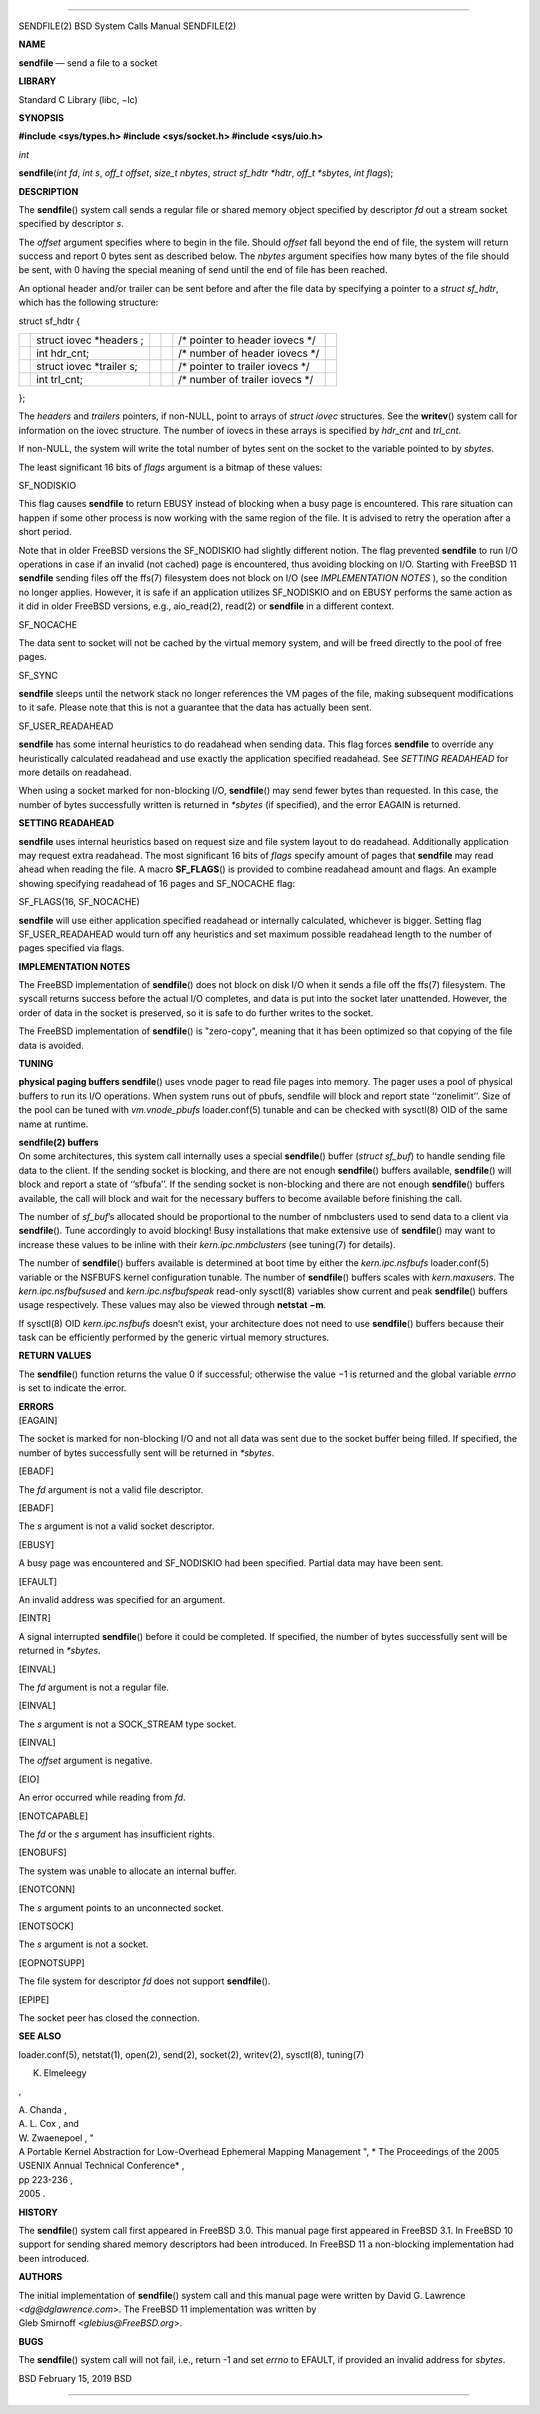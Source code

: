 --------------

SENDFILE(2) BSD System Calls Manual SENDFILE(2)

**NAME**

**sendfile** — send a file to a socket

**LIBRARY**

Standard C Library (libc, −lc)

**SYNOPSIS**

**#include <sys/types.h>
#include <sys/socket.h>
#include <sys/uio.h>**

*int*

**sendfile**\ (*int fd*, *int s*, *off_t offset*, *size_t nbytes*,
*struct sf_hdtr *hdtr*, *off_t *sbytes*, *int flags*);

**DESCRIPTION**

The **sendfile**\ () system call sends a regular file or shared memory
object specified by descriptor *fd* out a stream socket specified by
descriptor *s*.

The *offset* argument specifies where to begin in the file. Should
*offset* fall beyond the end of file, the system will return success and
report 0 bytes sent as described below. The *nbytes* argument specifies
how many bytes of the file should be sent, with 0 having the special
meaning of send until the end of file has been reached.

An optional header and/or trailer can be sent before and after the file
data by specifying a pointer to a *struct sf_hdtr*, which has the
following structure:

struct sf_hdtr {

+-----------+-----------+-----------+-----------+-----------+-----------+
|           | struct    |           |           | /\*       |           |
|           | iovec     |           |           | pointer   |           |
|           | \*headers |           |           | to header |           |
|           | ;         |           |           | iovecs    |           |
|           |           |           |           | \*/       |           |
+-----------+-----------+-----------+-----------+-----------+-----------+
|           | int       |           |           | /\*       |           |
|           | hdr_cnt;  |           |           | number of |           |
|           |           |           |           | header    |           |
|           |           |           |           | iovecs    |           |
|           |           |           |           | \*/       |           |
+-----------+-----------+-----------+-----------+-----------+-----------+
|           | struct    |           |           | /\*       |           |
|           | iovec     |           |           | pointer   |           |
|           | \*trailer |           |           | to        |           |
|           | s;        |           |           | trailer   |           |
|           |           |           |           | iovecs    |           |
|           |           |           |           | \*/       |           |
+-----------+-----------+-----------+-----------+-----------+-----------+
|           | int       |           |           | /\*       |           |
|           | trl_cnt;  |           |           | number of |           |
|           |           |           |           | trailer   |           |
|           |           |           |           | iovecs    |           |
|           |           |           |           | \*/       |           |
+-----------+-----------+-----------+-----------+-----------+-----------+

};

The *headers* and *trailers* pointers, if non-NULL, point to arrays of
*struct iovec* structures. See the **writev**\ () system call for
information on the iovec structure. The number of iovecs in these arrays
is specified by *hdr_cnt* and *trl_cnt*.

If non-NULL, the system will write the total number of bytes sent on the
socket to the variable pointed to by *sbytes*.

The least significant 16 bits of *flags* argument is a bitmap of these
values:

SF_NODISKIO

This flag causes **sendfile** to return EBUSY instead of blocking when a
busy page is encountered. This rare situation can happen if some other
process is now working with the same region of the file. It is advised
to retry the operation after a short period.

Note that in older FreeBSD versions the SF_NODISKIO had slightly
different notion. The flag prevented **sendfile** to run I/O operations
in case if an invalid (not cached) page is encountered, thus avoiding
blocking on I/O. Starting with FreeBSD 11 **sendfile** sending files off
the ffs(7) filesystem does not block on I/O (see *IMPLEMENTATION NOTES*
), so the condition no longer applies. However, it is safe if an
application utilizes SF_NODISKIO and on EBUSY performs the same action
as it did in older FreeBSD versions, e.g., aio_read(2), read(2) or
**sendfile** in a different context.

SF_NOCACHE

The data sent to socket will not be cached by the virtual memory system,
and will be freed directly to the pool of free pages.

SF_SYNC

**sendfile** sleeps until the network stack no longer references the VM
pages of the file, making subsequent modifications to it safe. Please
note that this is not a guarantee that the data has actually been sent.

SF_USER_READAHEAD

**sendfile** has some internal heuristics to do readahead when sending
data. This flag forces **sendfile** to override any heuristically
calculated readahead and use exactly the application specified
readahead. See *SETTING READAHEAD* for more details on readahead.

When using a socket marked for non-blocking I/O, **sendfile**\ () may
send fewer bytes than requested. In this case, the number of bytes
successfully written is returned in *\*sbytes* (if specified), and the
error EAGAIN is returned.

**SETTING READAHEAD**

**sendfile** uses internal heuristics based on request size and file
system layout to do readahead. Additionally application may request
extra readahead. The most significant 16 bits of *flags* specify amount
of pages that **sendfile** may read ahead when reading the file. A macro
**SF_FLAGS**\ () is provided to combine readahead amount and flags. An
example showing specifying readahead of 16 pages and SF_NOCACHE flag:

SF_FLAGS(16, SF_NOCACHE)

**sendfile** will use either application specified readahead or
internally calculated, whichever is bigger. Setting flag
SF_USER_READAHEAD would turn off any heuristics and set maximum possible
readahead length to the number of pages specified via flags.

**IMPLEMENTATION NOTES**

The FreeBSD implementation of **sendfile**\ () does not block on disk
I/O when it sends a file off the ffs(7) filesystem. The syscall returns
success before the actual I/O completes, and data is put into the socket
later unattended. However, the order of data in the socket is preserved,
so it is safe to do further writes to the socket.

The FreeBSD implementation of **sendfile**\ () is "zero-copy", meaning
that it has been optimized so that copying of the file data is avoided.

**TUNING**

**physical paging buffers
sendfile**\ () uses vnode pager to read file pages into memory. The
pager uses a pool of physical buffers to run its I/O operations. When
system runs out of pbufs, sendfile will block and report state
‘‘zonelimit’’. Size of the pool can be tuned with *vm.vnode_pbufs*
loader.conf(5) tunable and can be checked with sysctl(8) OID of the same
name at runtime.

| **sendfile(2) buffers**
| On some architectures, this system call internally uses a special
  **sendfile**\ () buffer (*struct sf_buf*) to handle sending file data
  to the client. If the sending socket is blocking, and there are not
  enough **sendfile**\ () buffers available, **sendfile**\ () will block
  and report a state of ‘‘sfbufa’’. If the sending socket is
  non-blocking and there are not enough **sendfile**\ () buffers
  available, the call will block and wait for the necessary buffers to
  become available before finishing the call.

The number of *sf_buf*\ ’s allocated should be proportional to the
number of nmbclusters used to send data to a client via
**sendfile**\ (). Tune accordingly to avoid blocking! Busy installations
that make extensive use of **sendfile**\ () may want to increase these
values to be inline with their *kern.ipc.nmbclusters* (see tuning(7) for
details).

The number of **sendfile**\ () buffers available is determined at boot
time by either the *kern.ipc.nsfbufs* loader.conf(5) variable or the
NSFBUFS kernel configuration tunable. The number of **sendfile**\ ()
buffers scales with *kern.maxusers*. The *kern.ipc.nsfbufsused* and
*kern.ipc.nsfbufspeak* read-only sysctl(8) variables show current and
peak **sendfile**\ () buffers usage respectively. These values may also
be viewed through **netstat −m**.

If sysctl(8) OID *kern.ipc.nsfbufs* doesn’t exist, your architecture
does not need to use **sendfile**\ () buffers because their task can be
efficiently performed by the generic virtual memory structures.

**RETURN VALUES**

The **sendfile**\ () function returns the value 0 if successful;
otherwise the value −1 is returned and the global variable *errno* is
set to indicate the error.

| **ERRORS**
| [EAGAIN]

The socket is marked for non-blocking I/O and not all data was sent due
to the socket buffer being filled. If specified, the number of bytes
successfully sent will be returned in *\*sbytes*.

[EBADF]

The *fd* argument is not a valid file descriptor.

[EBADF]

The *s* argument is not a valid socket descriptor.

[EBUSY]

A busy page was encountered and SF_NODISKIO had been specified. Partial
data may have been sent.

[EFAULT]

An invalid address was specified for an argument.

[EINTR]

A signal interrupted **sendfile**\ () before it could be completed. If
specified, the number of bytes successfully sent will be returned in
*\*sbytes*.

[EINVAL]

The *fd* argument is not a regular file.

[EINVAL]

The *s* argument is not a SOCK_STREAM type socket.

[EINVAL]

The *offset* argument is negative.

[EIO]

An error occurred while reading from *fd*.

[ENOTCAPABLE]

The *fd* or the *s* argument has insufficient rights.

[ENOBUFS]

The system was unable to allocate an internal buffer.

[ENOTCONN]

The *s* argument points to an unconnected socket.

[ENOTSOCK]

The *s* argument is not a socket.

[EOPNOTSUPP]

The file system for descriptor *fd* does not support **sendfile**\ ().

[EPIPE]

The socket peer has closed the connection.

**SEE ALSO**

loader.conf(5), netstat(1), open(2), send(2), socket(2), writev(2),
sysctl(8), tuning(7)

K. Elmeleegy

,

| A. Chanda ,
| A. L. Cox , and
| W. Zwaenepoel , "
| A Portable Kernel Abstraction for Low-Overhead Ephemeral Mapping
  Management ", *
  The Proceedings of the 2005 USENIX Annual Technical Conference* ,
| pp 223-236 ,
| 2005 .

**HISTORY**

The **sendfile**\ () system call first appeared in FreeBSD 3.0. This
manual page first appeared in FreeBSD 3.1. In FreeBSD 10 support for
sending shared memory descriptors had been introduced. In FreeBSD 11 a
non-blocking implementation had been introduced.

**AUTHORS**

| The initial implementation of **sendfile**\ () system call and this
  manual page were written by David G. Lawrence <*dg@dglawrence.com*>.
  The FreeBSD 11 implementation was written by
| Gleb Smirnoff <*glebius@FreeBSD.org*>.

**BUGS**

The **sendfile**\ () system call will not fail, i.e., return -1 and set
*errno* to EFAULT, if provided an invalid address for *sbytes*.

BSD February 15, 2019 BSD

--------------
